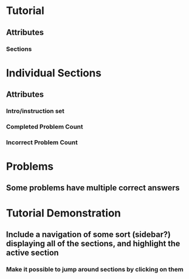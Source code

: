 * Tutorial
** Attributes
*** Sections

* Individual Sections
** Attributes
*** Intro/instruction set
*** Completed Problem Count
*** Incorrect Problem Count

* Problems
** Some problems have multiple correct answers

* Tutorial Demonstration
** Include a navigation of some sort (sidebar?) displaying all of the sections, and highlight the active section
*** Make it possible to jump around sections by clicking on them